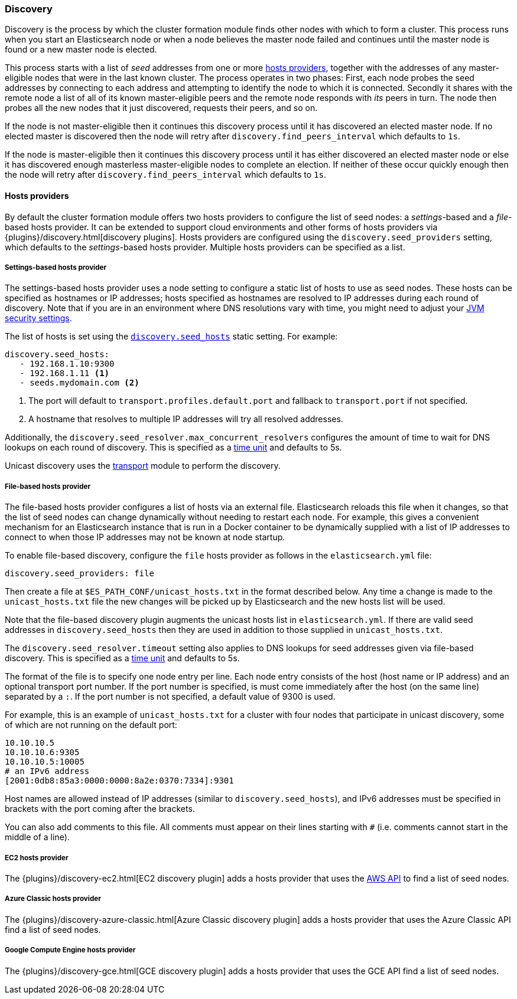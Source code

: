 [[modules-discovery-hosts-providers]]
=== Discovery

Discovery is the process by which the cluster formation module finds other
nodes with which to form a cluster. This process runs when you start an
Elasticsearch node or when a node believes the master node failed and continues
until the master node is found or a new master node is elected.

This process starts with a list of _seed_ addresses from one or more
<<built-in-hosts-providers,hosts providers>>, together with the addresses of
any master-eligible nodes that were in the last known cluster. The process
operates in two phases: First, each node probes the seed addresses by
connecting to each address and attempting to identify the node to which it is
connected. Secondly it shares with the remote node a list of all of its known
master-eligible peers and the remote node responds with _its_ peers in turn.
The node then probes all the new nodes that it just discovered, requests their
peers, and so on.

If the node is not master-eligible then it continues this discovery process
until it has discovered an elected master node. If no elected master is
discovered then the node will retry after `discovery.find_peers_interval` which
defaults to `1s`.

If the node is master-eligible then it continues this discovery process until it
has either discovered an elected master node or else it has discovered enough
masterless master-eligible nodes to complete an election. If neither of these
occur quickly enough then the node will retry after
`discovery.find_peers_interval` which defaults to `1s`.

[[built-in-hosts-providers]]
==== Hosts providers

By default the cluster formation module offers two hosts providers to configure
the list of seed nodes: a _settings_-based and a _file_-based hosts provider.
It can be extended to support cloud environments and other forms of hosts
providers via {plugins}/discovery.html[discovery plugins]. Hosts providers are
configured using the `discovery.seed_providers` setting, which defaults to
the _settings_-based hosts provider. Multiple hosts providers can be specified
as a list.

[float]
[[settings-based-hosts-provider]]
===== Settings-based hosts provider

The settings-based hosts provider uses a node setting to configure a static list
of hosts to use as seed nodes. These hosts can be specified as hostnames or IP
addresses; hosts specified as hostnames are resolved to IP addresses during each
round of discovery. Note that if you are in an environment where DNS resolutions
vary with time, you might need to adjust your <<networkaddress-cache-ttl,JVM
security settings>>.

The list of hosts is set using the <<unicast.hosts,`discovery.seed_hosts`>> static
setting.  For example:

[source,yaml]
--------------------------------------------------
discovery.seed_hosts:
   - 192.168.1.10:9300
   - 192.168.1.11 <1>
   - seeds.mydomain.com <2>
--------------------------------------------------
<1> The port will default to `transport.profiles.default.port` and fallback to
    `transport.port` if not specified.
<2> A hostname that resolves to multiple IP addresses will try all resolved
    addresses.

Additionally, the `discovery.seed_resolver.max_concurrent_resolvers` configures
the amount of time to wait for DNS lookups on each round of discovery. This is
specified as a <<time-units, time unit>> and defaults to 5s.

Unicast discovery uses the <<modules-transport,transport>> module to perform the
discovery.

[float]
[[file-based-hosts-provider]]
===== File-based hosts provider

The file-based hosts provider configures a list of hosts via an external file.
Elasticsearch reloads this file when it changes, so that the list of seed nodes
can change dynamically without needing to restart each node. For example, this
gives a convenient mechanism for an Elasticsearch instance that is run in a
Docker container to be dynamically supplied with a list of IP addresses to
connect to when those IP addresses may not be known at node startup.

To enable file-based discovery, configure the `file` hosts provider as follows
in the `elasticsearch.yml` file:

[source,yml]
----------------------------------------------------------------
discovery.seed_providers: file
----------------------------------------------------------------

Then create a file at `$ES_PATH_CONF/unicast_hosts.txt` in the format described
below. Any time a change is made to the `unicast_hosts.txt` file the new changes
will be picked up by Elasticsearch and the new hosts list will be used.

Note that the file-based discovery plugin augments the unicast hosts list in
`elasticsearch.yml`. If there are valid seed addresses in
`discovery.seed_hosts` then they are used in addition to those supplied in
`unicast_hosts.txt`.

The `discovery.seed_resolver.timeout` setting also applies to DNS lookups for
seed addresses given via file-based discovery. This is specified as a
<<time-units, time unit>> and defaults to 5s.

The format of the file is to specify one node entry per line.  Each node entry
consists of the host (host name or IP address) and an optional transport port
number.  If the port number is specified, is must come immediately after the
host (on the same line) separated by a `:`.  If the port number is not
specified, a default value of 9300 is used.

For example, this is an example of `unicast_hosts.txt` for a cluster with four
nodes that participate in unicast discovery, some of which are not running on
the default port:

[source,txt]
----------------------------------------------------------------
10.10.10.5
10.10.10.6:9305
10.10.10.5:10005
# an IPv6 address
[2001:0db8:85a3:0000:0000:8a2e:0370:7334]:9301
----------------------------------------------------------------

Host names are allowed instead of IP addresses (similar to
`discovery.seed_hosts`), and IPv6 addresses must be specified in
brackets with the port coming after the brackets.

You can also add comments to this file. All comments must appear on
their lines starting with `#` (i.e. comments cannot start in the middle of a
line).

[float]
[[ec2-hosts-provider]]
===== EC2 hosts provider

The {plugins}/discovery-ec2.html[EC2 discovery plugin] adds a hosts provider
that uses the https://github.com/aws/aws-sdk-java[AWS API] to find a list of
seed nodes.

[float]
[[azure-classic-hosts-provider]]
===== Azure Classic hosts provider

The {plugins}/discovery-azure-classic.html[Azure Classic discovery plugin] adds
a hosts provider that uses the Azure Classic API find a list of seed nodes.

[float]
[[gce-hosts-provider]]
===== Google Compute Engine hosts provider

The {plugins}/discovery-gce.html[GCE discovery plugin] adds a hosts provider
that uses the GCE API find a list of seed nodes.
